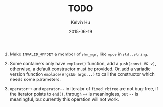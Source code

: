 #+TITLE:     TODO
#+AUTHOR:    Kelvin Hu
#+EMAIL:     ini.kelvin@gmail.com
#+DATE:      2015-06-19


1. Make =INVALID_OFFSET= a member of =shm_mgr=, like =npos= in =std::string=.

2. Some containers only have =emplace()= function, add a =push(const V& v)=,
   otherwise, a default constructor must be provided. Or, add a variadic
   version function =emplace(Args&& args...)= to call the constructor which
   needs some parameters.

3. =operator++= and =operator--= in iterator of =fixed_rbtree= are not
   bug-free, if the iterator points to =end()=, through =++= is meaningless,
   but =--= is meaningful, but currently this operation will not work.
